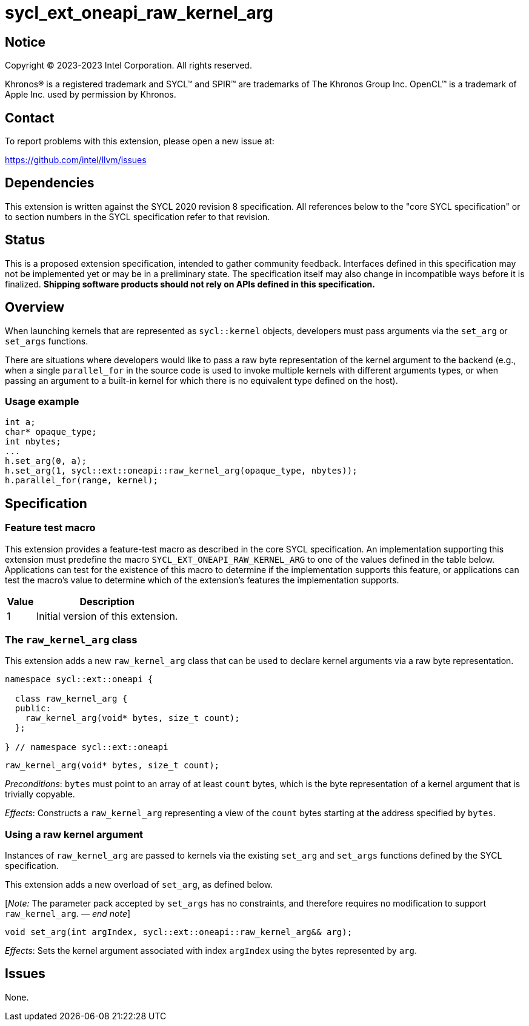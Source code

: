 = sycl_ext_oneapi_raw_kernel_arg

:source-highlighter: coderay
:coderay-linenums-mode: table

// This section needs to be after the document title.
:doctype: book
:toc2:
:toc: left
:encoding: utf-8
:lang: en
:dpcpp: pass:[DPC++]
:endnote: &#8212;{nbsp}end{nbsp}note

// Set the default source code type in this document to C++,
// for syntax highlighting purposes.  This is needed because
// docbook uses c++ and html5 uses cpp.
:language: {basebackend@docbook:c++:cpp}


== Notice

[%hardbreaks]
Copyright (C) 2023-2023 Intel Corporation.  All rights reserved.

Khronos(R) is a registered trademark and SYCL(TM) and SPIR(TM) are trademarks
of The Khronos Group Inc.  OpenCL(TM) is a trademark of Apple Inc. used by
permission by Khronos.


== Contact

To report problems with this extension, please open a new issue at:

https://github.com/intel/llvm/issues


== Dependencies

This extension is written against the SYCL 2020 revision 8 specification.  All
references below to the "core SYCL specification" or to section numbers in the
SYCL specification refer to that revision.


== Status

This is a proposed extension specification, intended to gather community
feedback.  Interfaces defined in this specification may not be implemented yet
or may be in a preliminary state.  The specification itself may also change in
incompatible ways before it is finalized.  *Shipping software products should
not rely on APIs defined in this specification.*


== Overview

When launching kernels that are represented as `sycl::kernel` objects,
developers must pass arguments via the `set_arg` or `set_args` functions.

There are situations where developers would like to pass a raw byte
representation of the kernel argument to the backend (e.g., when a single
`parallel_for` in the source code is used to invoke multiple kernels with
different arguments types, or when passing an argument to a built-in kernel
for which there is no equivalent type defined on the host).

=== Usage example

[source,c++]
----
int a;
char* opaque_type;
int nbytes;
...
h.set_arg(0, a);
h.set_arg(1, sycl::ext::oneapi::raw_kernel_arg(opaque_type, nbytes));
h.parallel_for(range, kernel);
----


== Specification

=== Feature test macro

This extension provides a feature-test macro as described in the core SYCL
specification.  An implementation supporting this extension must predefine the
macro `SYCL_EXT_ONEAPI_RAW_KERNEL_ARG` to one of the values defined in the
table below.  Applications can test for the existence of this macro to
determine if the implementation supports this feature, or applications can test
the macro's value to determine which of the extension's features the
implementation supports.

[%header,cols="1,5"]
|===
|Value
|Description

|1
|Initial version of this extension.
|===

=== The `raw_kernel_arg` class

This extension adds a new `raw_kernel_arg` class that can be used to declare
kernel arguments via a raw byte representation.

[source,c++]
----
namespace sycl::ext::oneapi {

  class raw_kernel_arg {
  public:
    raw_kernel_arg(void* bytes, size_t count);
  };

} // namespace sycl::ext::oneapi
----

[source,c++]
----
raw_kernel_arg(void* bytes, size_t count);
----
_Preconditions_: `bytes` must point to an array of at least `count` bytes,
which is the byte representation of a kernel argument that is trivially
copyable.

_Effects_: Constructs a `raw_kernel_arg` representing a view of the `count`
bytes starting at the address specified by `bytes`.

=== Using a raw kernel argument

Instances of `raw_kernel_arg` are passed to kernels via the existing `set_arg`
and `set_args` functions defined by the SYCL specification.

This extension adds a new overload of `set_arg`, as defined below.

[_Note:_ The parameter pack accepted by `set_args` has no constraints, and
therefore requires no modification to support `raw_kernel_arg`. _{endnote}_]

[source,c++]
----
void set_arg(int argIndex, sycl::ext::oneapi::raw_kernel_arg&& arg);
----
_Effects_: Sets the kernel argument associated with index `argIndex` using the
bytes represented by `arg`.


== Issues

None.
